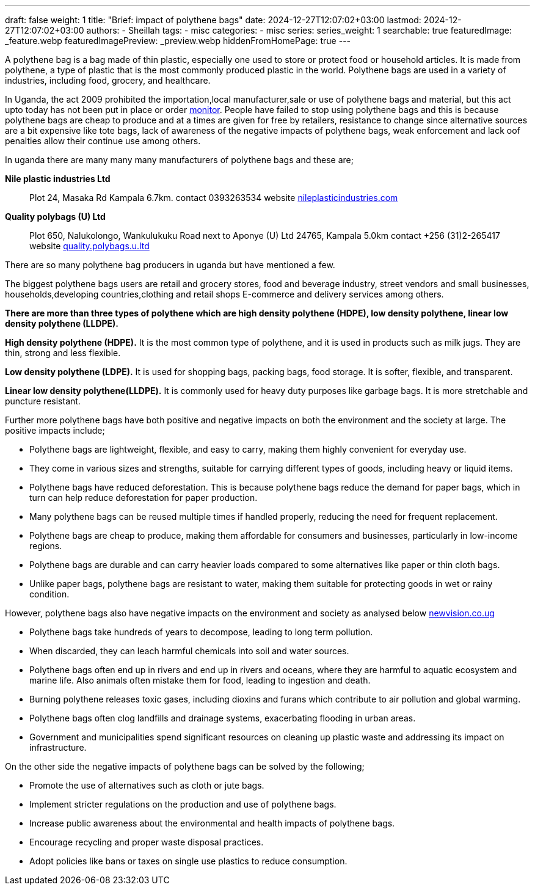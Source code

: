 ---
draft: false
weight: 1
title: "Brief: impact of polythene bags"
date: 2024-12-27T12:07:02+03:00
lastmod: 2024-12-27T12:07:02+03:00
authors:
  - Sheillah
tags:
  - misc
categories:
  - misc
series:
series_weight: 1
searchable: true
featuredImage: _feature.webp
featuredImagePreview: _preview.webp
hiddenFromHomePage: true
---

A polythene bag is a bag made of thin plastic, especially one used to store or protect food or household articles. It is made from polythene, a type of plastic that is the most commonly produced plastic in the world. Polythene bags are used in a variety of industries, including food, grocery, and healthcare.

In Uganda, the act 2009 prohibited the importation,local manufacturer,sale or use of polythene bags and material, but this act upto today has not been put in place or order link:https://www.monitor.co.ug[monitor]. People have failed to stop using polythene bags and this is because polythene bags are cheap to produce and at a times are given for free by retailers, resistance to change since alternative sources are a bit expensive like tote bags, lack of awareness of the negative impacts of polythene bags, weak enforcement and lack oof penalties allow their continue use among others.

In uganda there are many many many manufacturers of polythene bags and these are;

[Horizontal]
*Nile plastic industries Ltd*:: Plot 24, Masaka Rd Kampala 6.7km. contact 0393263534 website link:https://www.nileplasticindustries.com[nileplasticindustries.com]

*Quality polybags (U) Ltd*:: Plot 650, Nalukolongo, Wankulukuku Road next to Aponye (U) Ltd 24765, Kampala 5.0km contact +256 (31)2-265417 website link:https://quality.polybags.u.ltd[quality.polybags.u.ltd]

There are so many polythene bag producers in uganda but have mentioned a few.

The biggest polythene bags users are retail and grocery stores, food and beverage industry, street vendors and small businesses, households,developing countries,clothing and retail shops E-commerce and delivery services among others.

*There are more than three types of polythene which are high density polythene (HDPE), low density polythene, linear low density polythene (LLDPE).*

*High density polythene (HDPE).* It is the most common type of polythene, and it is used in products such as milk jugs. They are thin, strong and less flexible.

*Low density polythene (LDPE).* It is used for shopping bags, packing bags, food storage. It is softer, flexible, and transparent.

*Linear low density polythene(LLDPE).* It is commonly used for heavy duty purposes like garbage bags. It is more stretchable and puncture resistant.

Further more polythene bags have both positive and negative impacts on both the environment and the society at large. The positive impacts include;

* Polythene bags are lightweight, flexible, and easy to carry, making them highly convenient for everyday use.

* They come in various sizes and strengths, suitable for carrying different types of goods, including heavy or liquid items.

* Polythene bags have reduced deforestation. This is because polythene bags reduce the demand for paper bags, which in turn can help reduce deforestation for paper production.

* Many polythene  bags can be reused multiple times if handled properly, reducing the need for frequent replacement.

* Polythene bags are cheap to produce, making them affordable for consumers and businesses, particularly in low-income regions.

* Polythene bags are durable and can carry heavier loads compared to some alternatives like paper or thin cloth bags.

* Unlike paper bags, polythene bags are resistant to water, making them suitable for protecting goods  in wet or rainy condition.

However, polythene bags also have negative impacts on the environment and society as analysed below link:https://www.newvision.co.ug[newvision.co.ug]

* Polythene bags take hundreds of years to decompose, leading to long term pollution.

* When discarded, they can leach harmful chemicals into soil and water sources.

* Polythene bags often end up in rivers  and end up in rivers and oceans, where they are harmful to aquatic ecosystem and marine life. Also animals often mistake them for food, leading to ingestion and death.

*  Burning polythene releases toxic gases, including dioxins and furans which contribute to air pollution and global warming.

* Polythene bags often clog landfills and drainage systems, exacerbating flooding in urban areas.

* Government and municipalities spend significant resources on cleaning up plastic waste and addressing  its impact on infrastructure.

On the other side the negative impacts of polythene bags can be solved by the following;

* Promote the use of alternatives such as cloth or jute bags.

* Implement stricter regulations on the production and use of polythene bags.

* Increase public awareness about the environmental and health impacts of polythene bags.

* Encourage recycling and proper waste disposal practices.

* Adopt policies like bans or taxes on single use plastics to reduce consumption.





